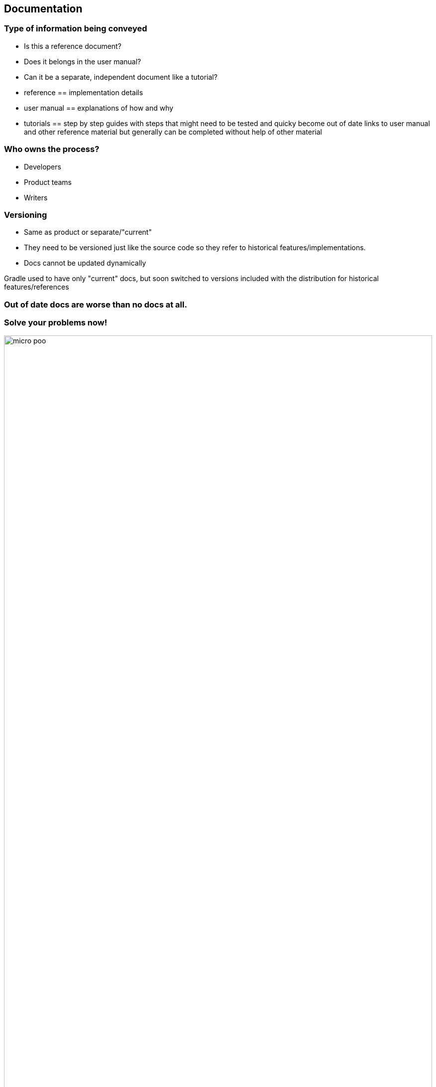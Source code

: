 [background-color="#02303A"]
== Documentation

=== Type of information being conveyed

* Is this a reference document?
* Does it belongs in the user manual?
* Can it be a separate, independent document like a tutorial?

[.notes]
--
* reference == implementation details
* user manual == explanations of how and why
* tutorials == step by step guides with steps that might need to be tested and quicky become out of date
links to user manual and other reference material but generally can be completed without help of other material
--

=== Who owns the process?

[%step]
* Developers
* Product teams
* Writers

=== Versioning

[.notes]
* Same as product or separate/"current"
* They need to be versioned just like the source code so they refer to historical features/implementations.
* Docs cannot be updated dynamically

[.notes]
--
Gradle used to have only "current" docs, but soon switched to versions included with the distribution for historical
features/references
--

=== Out of date docs are worse than no docs at all.

=== Solve your problems now!

image::micro-poo.png[width=100%, height=100%]

[background-color="#00C489"]
=== Types of documentation at Gradle

=== Reference

image::javadoc.png[width=70%, height=70%]

*** Javadoc https://docs.gradle.org/current/javadoc/index.html?overview-summary.html[https://docs.gradle.org/current/javadoc/index.html?overview-summary.html]
*** Groovy DSL https://docs.gradle.org/current/dsl/index.html[https://docs.gradle.org/current/dsl/index.html]
*** Kotlin DSL https://gradle.github.io/kotlin-dsl-docs/api/[https://gradle.github.io/kotlin-dsl-docs/api/]

=== User guide

image::gradle-user-guide.png[width=90%, height=90%]

[.notes]
--
* Mostly Asciidoc
** One docbook subproject left to convert
* Both HTML and PDF backends
--

=== https://guides.gradle.org[guides.gradle.org]

image:gradle-guides-frontpage.png[width=90%, height=90%]

=== Gradle guides

image:gradle-guides-guide.png[width=95%, height=95%]

[.notes]
--
* Guides aka tutorials
* All asciidoc
* Mix of exemplar and Gradle test runner
* Several helpful Asciidoctor extensions
--

